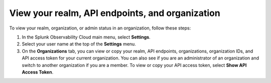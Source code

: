 .. _organizations:

*********************************************************************************
View your realm, API endpoints, and organization
*********************************************************************************

.. meta::
   :description: View and copy your Splunk Observability Cloud realm, API endpoints, organizations, and organization IDs on your user profile page.


To view your realm, organization, or admin status in an organization, follow these steps:

1. In the Splunk Observability Cloud main menu, select :strong:`Settings`.

2. Select your user name at the top of the :strong:`Settings` menu.

3. On the :strong:`Organizations` tab, you can view or copy your realm, API endpoints, organizations, organization IDs, and API access token for your current organization. You can also see if you are an administrator of an organization and switch to another organization if you are a member. To view or copy your API access token, select :strong:`Show API Access Token`.